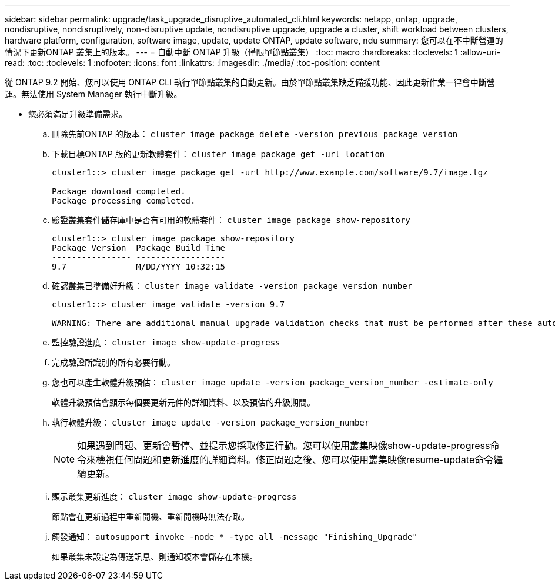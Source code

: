 ---
sidebar: sidebar 
permalink: upgrade/task_upgrade_disruptive_automated_cli.html 
keywords: netapp, ontap, upgrade, nondisruptive, nondisruptively, non-disruptive update, nondisruptive upgrade, upgrade a cluster, shift workload between clusters, hardware platform, configuration, software image, update, update ONTAP, update software, ndu 
summary: 您可以在不中斷營運的情況下更新ONTAP 叢集上的版本。 
---
= 自動中斷 ONTAP 升級（僅限單節點叢集）
:toc: macro
:hardbreaks:
:toclevels: 1
:allow-uri-read: 
:toc: 
:toclevels: 1
:nofooter: 
:icons: font
:linkattrs: 
:imagesdir: ./media/
:toc-position: content


[role="lead"]
從 ONTAP 9.2 開始、您可以使用 ONTAP CLI 執行單節點叢集的自動更新。由於單節點叢集缺乏備援功能、因此更新作業一律會中斷營運。無法使用 System Manager 執行中斷升級。

* 您必須滿足升級準備需求。
+
.. 刪除先前ONTAP 的版本： `cluster image package delete -version previous_package_version`
.. 下載目標ONTAP 版的更新軟體套件： `cluster image package get -url location`
+
[listing]
----
cluster1::> cluster image package get -url http://www.example.com/software/9.7/image.tgz

Package download completed.
Package processing completed.
----
.. 驗證叢集套件儲存庫中是否有可用的軟體套件： `cluster image package show-repository`
+
[listing]
----
cluster1::> cluster image package show-repository
Package Version  Package Build Time
---------------- ------------------
9.7              M/DD/YYYY 10:32:15
----
.. 確認叢集已準備好升級： `cluster image validate -version package_version_number`
+
[listing]
----
cluster1::> cluster image validate -version 9.7

WARNING: There are additional manual upgrade validation checks that must be performed after these automated validation checks have completed...
----
.. 監控驗證進度： `cluster image show-update-progress`
.. 完成驗證所識別的所有必要行動。
.. 您也可以產生軟體升級預估： `cluster image update -version package_version_number -estimate-only`
+
軟體升級預估會顯示每個要更新元件的詳細資料、以及預估的升級期間。

.. 執行軟體升級： `cluster image update -version package_version_number`
+

NOTE: 如果遇到問題、更新會暫停、並提示您採取修正行動。您可以使用叢集映像show-update-progress命令來檢視任何問題和更新進度的詳細資料。修正問題之後、您可以使用叢集映像resume-update命令繼續更新。

.. 顯示叢集更新進度： `cluster image show-update-progress`
+
節點會在更新過程中重新開機、重新開機時無法存取。

.. 觸發通知： `autosupport invoke -node * -type all -message "Finishing_Upgrade"`
+
如果叢集未設定為傳送訊息、則通知複本會儲存在本機。





